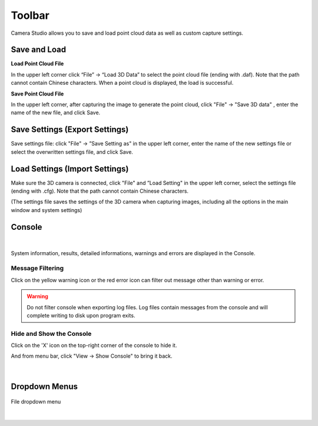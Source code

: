 Toolbar
==========

Camera Studio allows you to save and load point cloud data as well as custom capture settings.

Save and Load
--------------

**Load Point Cloud File**

In the upper left corner click “File” →  “Load 3D Data” to select the point cloud file (ending with .daf). Note that the path cannot contain Chinese characters. When a point 
cloud is displayed, the load is successful.

**Save Point Cloud File**

In the upper left corner, after capturing the image to generate the point cloud, click "File" → "Save 3D data" , enter the name of the new file, and click Save.

Save Settings (Export Settings)
-------------------------------

Save settings file: click "File" →  ”Save Setting as" in the upper left corner, enter the name of the new settings file or select the overwritten settings file, and click Save.


Load Settings (Import Settings)
-------------------------------

Make sure the 3D camera is connected, click "File" and ”Load Setting" in the upper left corner, select the settings file (ending with .cfg). Note that the path cannot contain 
Chinese characters.

(The settings file saves the settings of the 3D camera when capturing images, including all the options in the main window and system settings)

Console
------------

.. figure:: images/console.png
    :align: center

|

System information, results, detailed informations, warnings and errors are displayed in the Console.

Message Filtering
~~~~~~~~~~~~~~~~~~~~~~~~~

Click on the yellow warning icon or the red error icon can filter out message other than warning or error. 

.. warning::
    Do not filter console when exporting log files. Log files contain messages from the console and will complete writing to disk upon program exits.  


Hide and Show the Console
~~~~~~~~~~~~~~~~~~~~~~~~~~

Click on the 'X' icon on the top-right corner of the console to hide it.

And from menu bar, click "View → Show Console" to bring it back.

.. figure:: images/show_hide_console.png
    :align: center

|

Dropdown Menus
---------------

.. figure:: images/file_menu.png
    :align: center
    
    File dropdown menu

|
